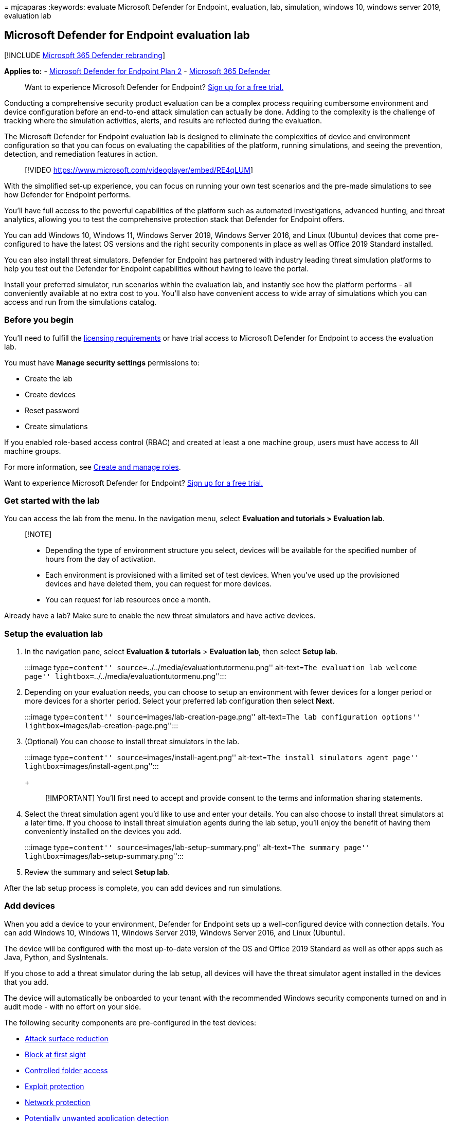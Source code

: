 = 
mjcaparas
:keywords: evaluate Microsoft Defender for Endpoint, evaluation, lab,
simulation, windows 10, windows server 2019, evaluation lab

== Microsoft Defender for Endpoint evaluation lab

{empty}[!INCLUDE link:../../includes/microsoft-defender.md[Microsoft 365
Defender rebranding]]

*Applies to:* -
https://go.microsoft.com/fwlink/?linkid=2154037[Microsoft Defender for
Endpoint Plan 2] -
https://go.microsoft.com/fwlink/?linkid=2118804[Microsoft 365 Defender]

____
Want to experience Microsoft Defender for Endpoint?
https://signup.microsoft.com/create-account/signup?products=7f379fee-c4f9-4278-b0a1-e4c8c2fcdf7e&ru=https://aka.ms/MDEp2OpenTrial?ocid=docs-wdatp-enablesiem-abovefoldlink[Sign
up for a free trial.]
____

Conducting a comprehensive security product evaluation can be a complex
process requiring cumbersome environment and device configuration before
an end-to-end attack simulation can actually be done. Adding to the
complexity is the challenge of tracking where the simulation activities,
alerts, and results are reflected during the evaluation.

The Microsoft Defender for Endpoint evaluation lab is designed to
eliminate the complexities of device and environment configuration so
that you can focus on evaluating the capabilities of the platform,
running simulations, and seeing the prevention, detection, and
remediation features in action.

____
{empty}[!VIDEO https://www.microsoft.com/videoplayer/embed/RE4qLUM]
____

With the simplified set-up experience, you can focus on running your own
test scenarios and the pre-made simulations to see how Defender for
Endpoint performs.

You’ll have full access to the powerful capabilities of the platform
such as automated investigations, advanced hunting, and threat
analytics, allowing you to test the comprehensive protection stack that
Defender for Endpoint offers.

You can add Windows 10, Windows 11, Windows Server 2019, Windows Server
2016, and Linux (Ubuntu) devices that come pre-configured to have the
latest OS versions and the right security components in place as well as
Office 2019 Standard installed.

You can also install threat simulators. Defender for Endpoint has
partnered with industry leading threat simulation platforms to help you
test out the Defender for Endpoint capabilities without having to leave
the portal.

Install your preferred simulator, run scenarios within the evaluation
lab, and instantly see how the platform performs - all conveniently
available at no extra cost to you. You’ll also have convenient access to
wide array of simulations which you can access and run from the
simulations catalog.

=== Before you begin

You’ll need to fulfill the
link:minimum-requirements.md#licensing-requirements[licensing
requirements] or have trial access to Microsoft Defender for Endpoint to
access the evaluation lab.

You must have *Manage security settings* permissions to:

* Create the lab
* Create devices
* Reset password
* Create simulations

If you enabled role-based access control (RBAC) and created at least a
one machine group, users must have access to All machine groups.

For more information, see link:user-roles.md[Create and manage roles].

Want to experience Microsoft Defender for Endpoint?
https://signup.microsoft.com/create-account/signup?products=7f379fee-c4f9-4278-b0a1-e4c8c2fcdf7e&ru=https://aka.ms/MDEp2OpenTrial?ocid=docs-wdatp-main-abovefoldlink[Sign
up for a free trial.]

=== Get started with the lab

You can access the lab from the menu. In the navigation menu, select
*Evaluation and tutorials > Evaluation lab*.

____
{empty}[!NOTE]

* Depending the type of environment structure you select, devices will
be available for the specified number of hours from the day of
activation.
* Each environment is provisioned with a limited set of test devices.
When you’ve used up the provisioned devices and have deleted them, you
can request for more devices.
* You can request for lab resources once a month.
____

Already have a lab? Make sure to enable the new threat simulators and
have active devices.

=== Setup the evaluation lab

[arabic]
. In the navigation pane, select *Evaluation & tutorials* > *Evaluation
lab*, then select *Setup lab*.
+
:::image type=``content'' source=``../../media/evaluationtutormenu.png''
alt-text=``The evaluation lab welcome page''
lightbox=``../../media/evaluationtutormenu.png'':::
. Depending on your evaluation needs, you can choose to setup an
environment with fewer devices for a longer period or more devices for a
shorter period. Select your preferred lab configuration then select
*Next*.
+
:::image type=``content'' source=``images/lab-creation-page.png''
alt-text=``The lab configuration options''
lightbox=``images/lab-creation-page.png'':::
. (Optional) You can choose to install threat simulators in the lab.
+
:::image type=``content'' source=``images/install-agent.png''
alt-text=``The install simulators agent page''
lightbox=``images/install-agent.png'':::
+
____
[!IMPORTANT] You’ll first need to accept and provide consent to the
terms and information sharing statements.
____
. Select the threat simulation agent you’d like to use and enter your
details. You can also choose to install threat simulators at a later
time. If you choose to install threat simulation agents during the lab
setup, you’ll enjoy the benefit of having them conveniently installed on
the devices you add.
+
:::image type=``content'' source=``images/lab-setup-summary.png''
alt-text=``The summary page''
lightbox=``images/lab-setup-summary.png'':::
. Review the summary and select *Setup lab*.

After the lab setup process is complete, you can add devices and run
simulations.

=== Add devices

When you add a device to your environment, Defender for Endpoint sets up
a well-configured device with connection details. You can add Windows
10, Windows 11, Windows Server 2019, Windows Server 2016, and Linux
(Ubuntu).

The device will be configured with the most up-to-date version of the OS
and Office 2019 Standard as well as other apps such as Java, Python, and
SysIntenals.

If you chose to add a threat simulator during the lab setup, all devices
will have the threat simulator agent installed in the devices that you
add.

The device will automatically be onboarded to your tenant with the
recommended Windows security components turned on and in audit mode -
with no effort on your side.

The following security components are pre-configured in the test
devices:

* link:attack-surface-reduction.md[Attack surface reduction]
* link:configure-block-at-first-sight-microsoft-defender-antivirus.md[Block
at first sight]
* link:controlled-folders.md[Controlled folder access]
* link:enable-exploit-protection.md[Exploit protection]
* link:network-protection.md[Network protection]
* link:detect-block-potentially-unwanted-apps-microsoft-defender-antivirus.md[Potentially
unwanted application detection]
* link:cloud-protection-microsoft-defender-antivirus.md[Cloud-delivered
protection]
* link:/windows/security/threat-protection/microsoft-defender-smartscreen/microsoft-defender-smartscreen-overview[Microsoft
Defender SmartScreen]

____
[!NOTE] Microsoft Defender Antivirus will be on (not in audit mode). If
Microsoft Defender Antivirus blocks you from running your simulation,
you can turn off real-time protection on the device through Windows
Security. For more information, see
link:configure-real-time-protection-microsoft-defender-antivirus.md[Configure
always-on protection].
____

Automated investigation settings will be dependent on tenant settings.
It will be configured to be semi-automated by default. For more
information, see link:automated-investigations.md[Overview of Automated
investigations].

____
[!NOTE] The connection to the test devices is done using RDP. Make sure
that your firewall settings allow RDP connections.
____

[arabic]
. From the dashboard, select *Add device*.
. Choose the type of device to add. You can choose to add Windows 10,
Windows 11, Windows Server 2019, Windows Server 2016, and Linux
(Ubuntu).
+
:::image type=``content''
source=``../../media/add-machine-optionsnew.png'' alt-text=``The lab
setup with device options''
lightbox=``../../media/add-machine-optionsnew.png'':::
+
____
[!NOTE] If something goes wrong with the device creation process, you’ll
be notified and you’ll need to submit a new request. If the device
creation fails, it will not be counted against the overall allowed
quota.
____
. The connection details are displayed. Select *Copy* to save the
password for the device.
+
____
[!NOTE] The password is only displayed once. Be sure to save it for
later use.
____
+
:::image type=``content''
source=``../../media/add-machine-eval-lab-new.png'' alt-text=``The
device added with connection details''
lightbox=``../../media/add-machine-eval-lab-new.png'':::
. Device set up begins. This can take up to approximately 30 minutes.
. See the status of test devices, the risk and exposure levels, and the
status of simulator installations by selecting the *Devices* tab.
+
:::image type=``content'' source=``images/machines-tab.png''
alt-text=``The devices tab'' lightbox=``images/machines-tab.png'':::
+
____
[!TIP] In the *Simulator status* column, you can hover over the
information icon to know the installation status of an agent.
____

=== Add a domain controller

Add a domain controller to run complex scenarios such as lateral
movement and multistage attacks across multiple devices.

____
[!NOTE] Domain support is only available in the Microsoft 365 Defender
portal (security.microsoft.com).
____

[arabic]
. From the dashboard, select *Add device*.
. Select *Windows Server 2019*, then select *Set as domain controller*.
. When your domain controller has been provisioned, you’ll be able to
create domain-joined devices by clicking *Add device*. Then select
Windows 10 / Windows 11, and select *Join to domain*.

____
[!NOTE] Only one domain controller can be live at a time. The domain
controller device will remain live as long as there is a live device
connected to it.
____

=== Request for more devices

When all existing devices are used and deleted, you can request for more
devices. You can request for lab resources once a month.

[arabic]
. From the evaluation lab dashboard, select *Request for more devices*.
+
:::image type=``content'' source=``images/request-more-devices.png''
alt-text=``The request for more devices option''
lightbox=``images/request-more-devices.png'':::
. Choose your configuration.
. Submit the request.

When the request is submitted successfully you’ll see a green
confirmation banner and the date of the last submission.

You can find the status of your request in the *User Actions* tab, which
will be approved in a matter of hours.

When approved, the requested devices will be added to your lab set up
and you’ll be able to create more devices.

____
[!TIP] To get more out of your lab, don’t forget to check out our
simulations library.
____

=== Simulate attack scenarios

Use the test devices to run your own attack simulations by connecting to
them.

You can simulate attack scenarios using:

* The https://security.microsoft.com/tutorials/all[``Do It Yourself''
attack scenarios]
* Threat simulators

You can also use link:advanced-hunting-overview.md[Advanced hunting] to
query data and link:threat-analytics.md[Threat analytics] to view
reports about emerging threats.

==== Do-it-yourself attack scenarios

If you are looking for a pre-made simulation, you can use our
https://security.microsoft.com/tutorials/all[``Do It Yourself'' attack
scenarios]. These scripts are safe, documented, and easy to use. These
scenarios will reflect Defender for Endpoint capabilities and walk you
through investigation experience.

____
[!NOTE] The connection to the test devices is done using RDP. Make sure
that your firewall settings allow RDP connections.
____

[arabic]
. Connect to your device and run an attack simulation by selecting
*Connect*.
+
:::image type=``content'' source=``images/test-machine-table.png''
alt-text=``The Connect button for the test devices''
lightbox=``images/test-machine-table.png'':::
+
:::image type=``content'' source=``images/remote-connection.png''
alt-text=``The remote desktop connection screen''
lightbox=``images/remote-connection.png'':::
+
For *Linux devices*: you’ll need to use a local SSH client and the
provided command.
+
____
[!NOTE] If you don’t have a copy of the password saved during the
initial setup, you can reset the password by selecting *Reset password*
from the menu:

:::image type=``content''
source=``images/reset-password-test-machine.png'' alt-text=``The Reset
password option'' lightbox=``images/reset-password-test-machine.png'':::

The device will change it’s state to ``Executing password reset'', then
you’ll be presented with your new password in a few minutes.
____
. Enter the password that was displayed during the device creation step.
+
:::image type=``content'' source=``images/enter-password.png''
alt-text=``The screen on which you enter credentials''
lightbox=``images/enter-password.png'':::
. Run Do-it-yourself attack simulations on the device.

==== Threat simulator scenarios

If you chose to install any of the supported threat simulators during
the lab setup, you can run the built-in simulations on the evaluation
lab devices.

Running threat simulations using third-party platforms is a good way to
evaluate Microsoft Defender for Endpoint capabilities within the
confines of a lab environment.

____
{empty}[!NOTE]

Before you can run simulations, ensure the following requirements are
met:

* Devices must be added to the evaluation lab
* Threat simulators must be installed in the evaluation lab
____

[arabic]
. From the portal select *Create simulation*.
. Select a threat simulator.
+
:::image type=``content'' source=``images/select-simulator.png''
alt-text=``The threat simulator selection''
lightbox=``images/select-simulator.png'':::
. Choose a simulation or look through the simulation gallery to browse
through the available simulations.
+
You can get to the simulation gallery from:
* The main evaluation dashboard in the *Simulations overview* tile or
* By navigating from the navigation pane *Evaluation and tutorials* >
*Simulation & tutorials*, then select *Simulations catalog*.
. Select the devices where you’d like to run the simulation on.
. Select *Create simulation*.
. View the progress of a simulation by selecting the *Simulations* tab.
View the simulation state, active alerts, and other details.
+
:::image type=``content'' source=``images/simulations-tab.png''
alt-text=``Simulations tab'' lightbox=``images/simulations-tab.png'':::

After running your simulations, we encourage you to walk through the lab
progress bar and explore *Microsoft Defender for Endpoint triggered an
automated investigation and remediation*. Check out the evidence
collected and analyzed by the feature.

Hunt for attack evidence through advanced hunting by using the rich
query language and raw telemetry and check out some world-wide threats
documented in Threat analytics.

=== Simulation gallery

Microsoft Defender for Endpoint has partnered with various threat
simulation platforms to give you convenient access to test the
capabilities of the platform right from the within the portal.

View all the available simulations by going to *Simulations and
tutorials* > *Simulations catalog* from the menu.

A list of supported third-party threat simulation agents are listed, and
specific types of simulations along with detailed descriptions are
provided on the catalog.

You can conveniently run any available simulation right from the
catalog.

:::image type=``content'' source=``images/simulations-catalog.png''
alt-text=``Simulations catalog''
lightbox=``images/simulations-catalog.png'':::

Each simulation comes with an in-depth description of the attack
scenario and references such as the MITRE attack techniques used and
sample Advanced hunting queries you run.

*Examples:*

:::image type=``content'' source=``images/simulation-details-aiq.png''
alt-text=``The simulation description details pane example for
persistence methods'' lightbox=``images/simulation-details-aiq.png'':::

:::image type=``content'' source=``images/simulation-details-sb.png''
alt-text=``The simulation description details for APT29''
lightbox=``images/simulation-details-sb.png'':::

=== Evaluation report

The lab reports summarize the results of the simulations conducted on
the devices.

:::image type=``content'' source=``images/eval-report.png''
alt-text=``Evaluation report'' lightbox=``images/eval-report.png'':::

At a glance, you’ll quickly be able to see:

* Incidents that were triggered
* Generated alerts
* Assessments on exposure level
* Threat categories observed
* Detection sources
* Automated investigations

=== Provide feedback

Your feedback helps us get better in protecting your environment from
advanced attacks. Share your experience and impressions from product
capabilities and evaluation results.

Let us know what you think, by selecting *Provide feedback*.

:::image type=``content''
source=``images/send-us-feedback-eval-lab.png'' alt-text=``The feedback
page'' lightbox=``images/send-us-feedback-eval-lab.png'':::
